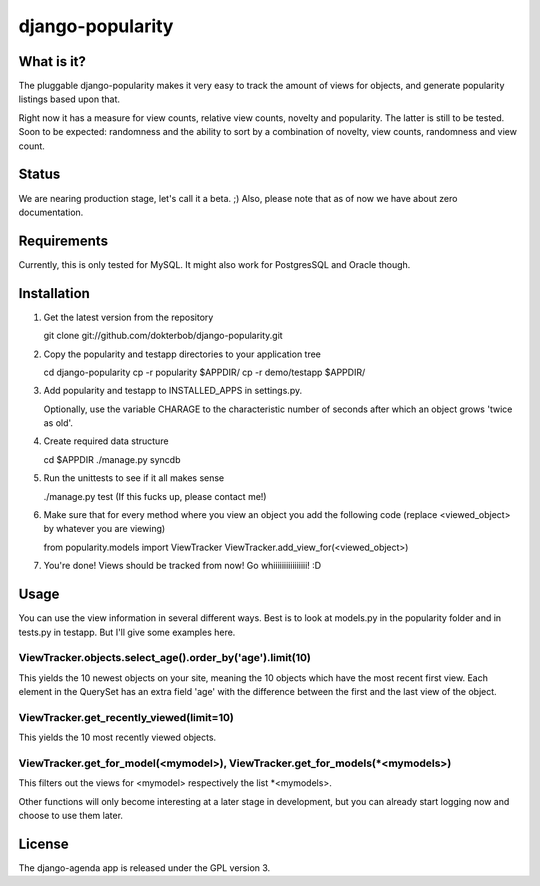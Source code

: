 =================
django-popularity
=================

What is it?
===========
The pluggable django-popularity makes it very easy to track the amount of views for objects, and generate popularity listings based upon that.

Right now it has a measure for view counts, relative view counts, novelty and popularity. The latter is still to be tested. Soon to be expected: randomness and the ability to sort by a combination of novelty, view counts, randomness and view count.

Status
======
We are nearing production stage, let's call it a beta. ;)
Also, please note that as of now we have about zero documentation.

Requirements
============
Currently, this is only tested for MySQL. It might also work for PostgresSQL and Oracle though.

Installation
============
1)  Get the latest version from the repository

    git clone git://github.com/dokterbob/django-popularity.git 
    
2)  Copy the popularity and testapp directories to your application tree

    cd django-popularity
    cp -r popularity $APPDIR/
    cp -r demo/testapp $APPDIR/
    
3)  Add popularity and testapp to INSTALLED_APPS in settings.py.

    Optionally, use the variable CHARAGE to the characteristic number of 
    seconds after which an object grows 'twice as old'.
    
4)  Create required data structure

    cd $APPDIR
    ./manage.py syncdb
5)  Run the unittests to see if it all makes sense

    ./manage.py test
    (If this fucks up, please contact me!)
    
6)  Make sure that for every method where you view an object you add the 
    following code (replace <viewed_object> by whatever you are viewing)
    
    from popularity.models import ViewTracker
    ViewTracker.add_view_for(<viewed_object>)
    
7)  You're done! Views should be tracked from now! Go whiiiiiiiiiiiiiiii!
    :D

Usage
=====
You can use the view information in several different ways. Best is to look at models.py in the popularity folder and in tests.py in testapp. But I'll give some examples here.

ViewTracker.objects.select_age().order_by('age').limit(10)
----------------------------------------------------------
This yields the 10 newest objects on your site, meaning the 10 objects which have the most recent first view. Each element in the QuerySet has an extra field 'age' with the difference between the first and the last view of the object.

ViewTracker.get_recently_viewed(limit=10)
-----------------------------------------
This yields the 10 most recently viewed objects.

ViewTracker.get_for_model(<mymodel>), ViewTracker.get_for_models(*<mymodels>)
-----------------------------------------------------------------------------
This filters out the views for <mymodel> respectively the list *<mymodels>.

Other functions will only become interesting at a later stage in development, but you can already start logging now and choose to use them later.

License
=======
The django-agenda app is released 
under the GPL version 3.
